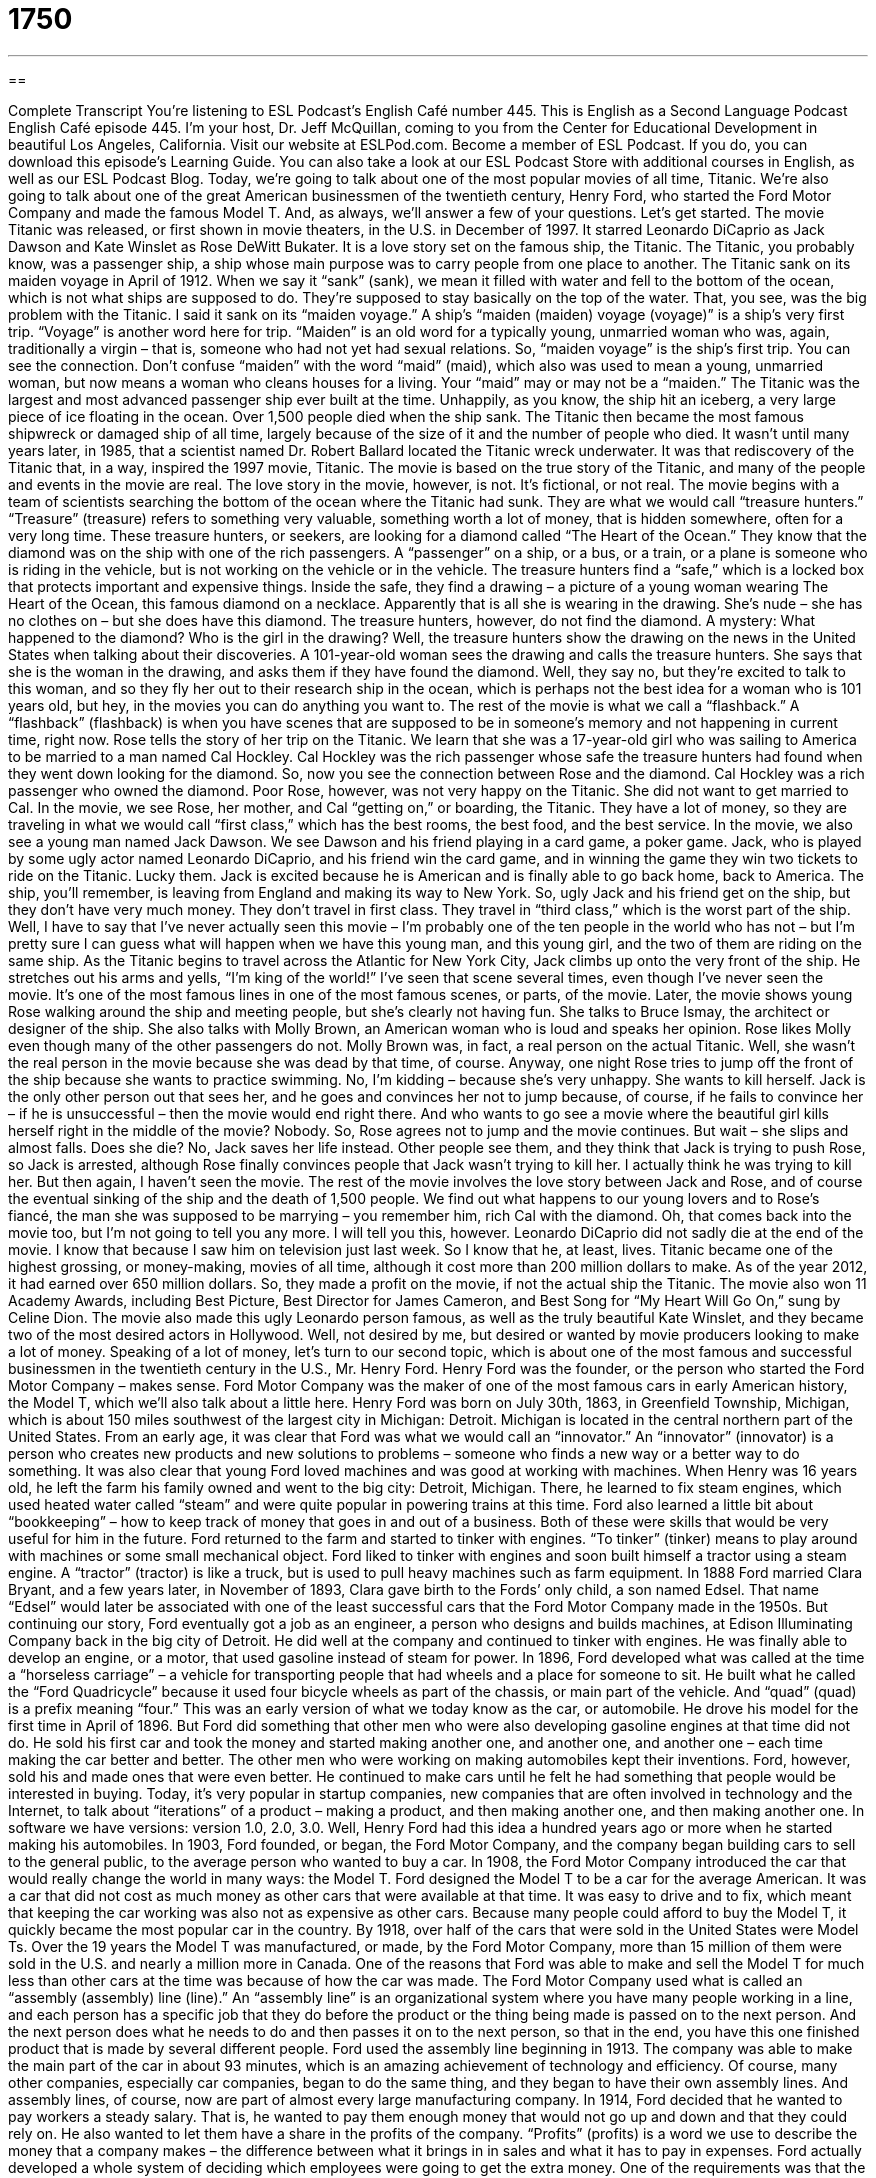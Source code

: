 = 1750
:toc: left
:toclevels: 3
:sectnums:
:stylesheet: ../../../myAdocCss.css

'''

== 

Complete Transcript
You’re listening to ESL Podcast’s English Café number 445.
This is English as a Second Language Podcast English Café episode 445. I'm your host, Dr. Jeff McQuillan, coming to you from the Center for Educational Development in beautiful Los Angeles, California.
Visit our website at ESLPod.com. Become a member of ESL Podcast. If you do, you can download this episode’s Learning Guide. You can also take a look at our ESL Podcast Store with additional courses in English, as well as our ESL Podcast Blog.
Today, we’re going to talk about one of the most popular movies of all time, Titanic. We’re also going to talk about one of the great American businessmen of the twentieth century, Henry Ford, who started the Ford Motor Company and made the famous Model T. And, as always, we’ll answer a few of your questions. Let's get started.
The movie Titanic was released, or first shown in movie theaters, in the U.S. in December of 1997. It starred Leonardo DiCaprio as Jack Dawson and Kate Winslet as Rose DeWitt Bukater. It is a love story set on the famous ship, the Titanic. The Titanic, you probably know, was a passenger ship, a ship whose main purpose was to carry people from one place to another. The Titanic sank on its maiden voyage in April of 1912. When we say it “sank” (sank), we mean it filled with water and fell to the bottom of the ocean, which is not what ships are supposed to do. They’re supposed to stay basically on the top of the water. That, you see, was the big problem with the Titanic.
I said it sank on its “maiden voyage.” A ship's “maiden (maiden) voyage (voyage)” is a ship's very first trip. “Voyage” is another word here for trip. “Maiden” is an old word for a typically young, unmarried woman who was, again, traditionally a virgin – that is, someone who had not yet had sexual relations. So, “maiden voyage” is the ship's first trip. You can see the connection. Don't confuse “maiden” with the word “maid” (maid), which also was used to mean a young, unmarried woman, but now means a woman who cleans houses for a living. Your “maid” may or may not be a “maiden.”
The Titanic was the largest and most advanced passenger ship ever built at the time. Unhappily, as you know, the ship hit an iceberg, a very large piece of ice floating in the ocean. Over 1,500 people died when the ship sank. The Titanic then became the most famous shipwreck or damaged ship of all time, largely because of the size of it and the number of people who died.
It wasn't until many years later, in 1985, that a scientist named Dr. Robert Ballard located the Titanic wreck underwater. It was that rediscovery of the Titanic that, in a way, inspired the 1997 movie, Titanic. The movie is based on the true story of the Titanic, and many of the people and events in the movie are real. The love story in the movie, however, is not. It’s fictional, or not real.
The movie begins with a team of scientists searching the bottom of the ocean where the Titanic had sunk. They are what we would call “treasure hunters.” “Treasure” (treasure) refers to something very valuable, something worth a lot of money, that is hidden somewhere, often for a very long time. These treasure hunters, or seekers, are looking for a diamond called “The Heart of the Ocean.” They know that the diamond was on the ship with one of the rich passengers. A “passenger” on a ship, or a bus, or a train, or a plane is someone who is riding in the vehicle, but is not working on the vehicle or in the vehicle.
The treasure hunters find a “safe,” which is a locked box that protects important and expensive things. Inside the safe, they find a drawing – a picture of a young woman wearing The Heart of the Ocean, this famous diamond on a necklace. Apparently that is all she is wearing in the drawing. She's nude – she has no clothes on – but she does have this diamond. The treasure hunters, however, do not find the diamond. A mystery: What happened to the diamond? Who is the girl in the drawing?
Well, the treasure hunters show the drawing on the news in the United States when talking about their discoveries. A 101-year-old woman sees the drawing and calls the treasure hunters. She says that she is the woman in the drawing, and asks them if they have found the diamond. Well, they say no, but they’re excited to talk to this woman, and so they fly her out to their research ship in the ocean, which is perhaps not the best idea for a woman who is 101 years old, but hey, in the movies you can do anything you want to.
The rest of the movie is what we call a “flashback.” A “flashback” (flashback) is when you have scenes that are supposed to be in someone's memory and not happening in current time, right now. Rose tells the story of her trip on the Titanic. We learn that she was a 17-year-old girl who was sailing to America to be married to a man named Cal Hockley. Cal Hockley was the rich passenger whose safe the treasure hunters had found when they went down looking for the diamond. So, now you see the connection between Rose and the diamond. Cal Hockley was a rich passenger who owned the diamond.
Poor Rose, however, was not very happy on the Titanic. She did not want to get married to Cal. In the movie, we see Rose, her mother, and Cal “getting on,” or boarding, the Titanic. They have a lot of money, so they are traveling in what we would call “first class,” which has the best rooms, the best food, and the best service. In the movie, we also see a young man named Jack Dawson. We see Dawson and his friend playing in a card game, a poker game. Jack, who is played by some ugly actor named Leonardo DiCaprio, and his friend win the card game, and in winning the game they win two tickets to ride on the Titanic. Lucky them.
Jack is excited because he is American and is finally able to go back home, back to America. The ship, you'll remember, is leaving from England and making its way to New York. So, ugly Jack and his friend get on the ship, but they don't have very much money. They don't travel in first class. They travel in “third class,” which is the worst part of the ship.
Well, I have to say that I've never actually seen this movie – I'm probably one of the ten people in the world who has not – but I'm pretty sure I can guess what will happen when we have this young man, and this young girl, and the two of them are riding on the same ship.
As the Titanic begins to travel across the Atlantic for New York City, Jack climbs up onto the very front of the ship. He stretches out his arms and yells, “I'm king of the world!” I've seen that scene several times, even though I've never seen the movie. It's one of the most famous lines in one of the most famous scenes, or parts, of the movie.
Later, the movie shows young Rose walking around the ship and meeting people, but she's clearly not having fun. She talks to Bruce Ismay, the architect or designer of the ship. She also talks with Molly Brown, an American woman who is loud and speaks her opinion. Rose likes Molly even though many of the other passengers do not. Molly Brown was, in fact, a real person on the actual Titanic. Well, she wasn't the real person in the movie because she was dead by that time, of course.
Anyway, one night Rose tries to jump off the front of the ship because she wants to practice swimming. No, I’m kidding – because she's very unhappy. She wants to kill herself. Jack is the only other person out that sees her, and he goes and convinces her not to jump because, of course, if he fails to convince her – if he is unsuccessful – then the movie would end right there. And who wants to go see a movie where the beautiful girl kills herself right in the middle of the movie? Nobody.
So, Rose agrees not to jump and the movie continues. But wait – she slips and almost falls. Does she die? No, Jack saves her life instead. Other people see them, and they think that Jack is trying to push Rose, so Jack is arrested, although Rose finally convinces people that Jack wasn't trying to kill her. I actually think he was trying to kill her. But then again, I haven't seen the movie.
The rest of the movie involves the love story between Jack and Rose, and of course the eventual sinking of the ship and the death of 1,500 people. We find out what happens to our young lovers and to Rose’s fiancé, the man she was supposed to be marrying – you remember him, rich Cal with the diamond. Oh, that comes back into the movie too, but I'm not going to tell you any more. I will tell you this, however. Leonardo DiCaprio did not sadly die at the end of the movie. I know that because I saw him on television just last week. So I know that he, at least, lives.
Titanic became one of the highest grossing, or money-making, movies of all time, although it cost more than 200 million dollars to make. As of the year 2012, it had earned over 650 million dollars. So, they made a profit on the movie, if not the actual ship the Titanic. The movie also won 11 Academy Awards, including Best Picture, Best Director for James Cameron, and Best Song for “My Heart Will Go On,” sung by Celine Dion.
The movie also made this ugly Leonardo person famous, as well as the truly beautiful Kate Winslet, and they became two of the most desired actors in Hollywood. Well, not desired by me, but desired or wanted by movie producers looking to make a lot of money.
Speaking of a lot of money, let's turn to our second topic, which is about one of the most famous and successful businessmen in the twentieth century in the U.S., Mr. Henry Ford. Henry Ford was the founder, or the person who started the Ford Motor Company – makes sense. Ford Motor Company was the maker of one of the most famous cars in early American history, the Model T, which we’ll also talk about a little here.
Henry Ford was born on July 30th, 1863, in Greenfield Township, Michigan, which is about 150 miles southwest of the largest city in Michigan: Detroit. Michigan is located in the central northern part of the United States. From an early age, it was clear that Ford was what we would call an “innovator.” An “innovator” (innovator) is a person who creates new products and new solutions to problems – someone who finds a new way or a better way to do something. It was also clear that young Ford loved machines and was good at working with machines.
When Henry was 16 years old, he left the farm his family owned and went to the big city: Detroit, Michigan. There, he learned to fix steam engines, which used heated water called “steam” and were quite popular in powering trains at this time. Ford also learned a little bit about “bookkeeping” – how to keep track of money that goes in and out of a business. Both of these were skills that would be very useful for him in the future.
Ford returned to the farm and started to tinker with engines. “To tinker” (tinker) means to play around with machines or some small mechanical object. Ford liked to tinker with engines and soon built himself a tractor using a steam engine. A “tractor” (tractor) is like a truck, but is used to pull heavy machines such as farm equipment. In 1888 Ford married Clara Bryant, and a few years later, in November of 1893, Clara gave birth to the Fords’ only child, a son named Edsel. That name “Edsel” would later be associated with one of the least successful cars that the Ford Motor Company made in the 1950s.
But continuing our story, Ford eventually got a job as an engineer, a person who designs and builds machines, at Edison Illuminating Company back in the big city of Detroit. He did well at the company and continued to tinker with engines. He was finally able to develop an engine, or a motor, that used gasoline instead of steam for power.
In 1896, Ford developed what was called at the time a “horseless carriage” – a vehicle for transporting people that had wheels and a place for someone to sit. He built what he called the “Ford Quadricycle” because it used four bicycle wheels as part of the chassis, or main part of the vehicle. And “quad” (quad) is a prefix meaning “four.” This was an early version of what we today know as the car, or automobile. He drove his model for the first time in April of 1896.
But Ford did something that other men who were also developing gasoline engines at that time did not do. He sold his first car and took the money and started making another one, and another one, and another one – each time making the car better and better. The other men who were working on making automobiles kept their inventions. Ford, however, sold his and made ones that were even better. He continued to make cars until he felt he had something that people would be interested in buying.
Today, it's very popular in startup companies, new companies that are often involved in technology and the Internet, to talk about “iterations” of a product – making a product, and then making another one, and then making another one. In software we have versions: version 1.0, 2.0, 3.0. Well, Henry Ford had this idea a hundred years ago or more when he started making his automobiles.
In 1903, Ford founded, or began, the Ford Motor Company, and the company began building cars to sell to the general public, to the average person who wanted to buy a car. In 1908, the Ford Motor Company introduced the car that would really change the world in many ways: the Model T. Ford designed the Model T to be a car for the average American. It was a car that did not cost as much money as other cars that were available at that time. It was easy to drive and to fix, which meant that keeping the car working was also not as expensive as other cars.
Because many people could afford to buy the Model T, it quickly became the most popular car in the country. By 1918, over half of the cars that were sold in the United States were Model Ts. Over the 19 years the Model T was manufactured, or made, by the Ford Motor Company, more than 15 million of them were sold in the U.S. and nearly a million more in Canada.
One of the reasons that Ford was able to make and sell the Model T for much less than other cars at the time was because of how the car was made. The Ford Motor Company used what is called an “assembly (assembly) line (line).” An “assembly line” is an organizational system where you have many people working in a line, and each person has a specific job that they do before the product or the thing being made is passed on to the next person. And the next person does what he needs to do and then passes it on to the next person, so that in the end, you have this one finished product that is made by several different people.
Ford used the assembly line beginning in 1913. The company was able to make the main part of the car in about 93 minutes, which is an amazing achievement of technology and efficiency. Of course, many other companies, especially car companies, began to do the same thing, and they began to have their own assembly lines. And assembly lines, of course, now are part of almost every large manufacturing company.
In 1914, Ford decided that he wanted to pay workers a steady salary. That is, he wanted to pay them enough money that would not go up and down and that they could rely on. He also wanted to let them have a share in the profits of the company. “Profits” (profits) is a word we use to describe the money that a company makes – the difference between what it brings in in sales and what it has to pay in expenses. Ford actually developed a whole system of deciding which employees were going to get the extra money. One of the requirements was that the person had to have worked for the company for six months and could not be someone who drank, smoked, or gambled.
The Ford Motor Company continued to be successful for several more years. On January 1st, 1919, Edsel – Ford's son – was named president of the Ford Motor Company. By 1921, over half of the cars made in the U.S. were made by Ford. Finally, in 1927, Ford built the last Model T, 19 years after the first one was made. The next car the company built was called the Model A. This was also a popular car, but nowhere near as popular as the Model T.
Edsel Ford, Ford's son, died young – at the age of 49, in 1943 – of cancer. Henry Ford died a few years later, in 1947 at the age of 83. The Ford Motor Company continues to be a powerful company in the automobile world and is still identified in some ways as one of the great American companies, although in recent years it has not done as well as some other car manufacturers.
Now let’s answer a few of your questions.
First question comes from Willy (Willy) in Italy. Willy wants to know the meaning of three words: “holiday,” “feast,” and “celebration.” A “holiday” (holiday) is a day where people typically do not work because the government says that it is a day of rest, usually in memory of some important event or some important person in the country. A holiday also refers to certain usually religious days in certain religions that people celebrate or don't work on. So, Easter, for example, is a holiday in the Christian religion, and Passover would be a holiday in the Jewish religion.
There are national holidays – holidays that are celebrated throughout the country and, by law, are celebrated in such a way that usually the government workers don't have to work that day. Sometimes both governments and private companies don't work on national holidays, but it's not always the case. It's always the case that the government workers never work, but not always that the private companies take the holiday.
A “feast” (feast) is a celebration usually related either to a religious event, such as the feast of Saint Michael, or a feast for a certain saint. “Feast” can also be used more generally to describe a large meal that is typically attended by many people and has lots of food. “Celebration” (celebration) is the most general of these three words. It just means a time to get together and to have a party or to do something that somehow remembers some important event. You might have a celebration for someone's birthday or someone's wedding.
So, to review, a “holiday” is an official day where most people don't work, or at least the government workers don't work, and those are usually days that are somehow important in the history and culture of a given country. There are also religious holidays that are associated with celebrations by different religious traditions. A “feast,” when used like “holiday,” is something that refers typically to a saint’s day in the Roman Catholic Christian tradition. A “celebration” is a general term used for almost any sort of party or gathering where people are remembering some happy event.
Elsamani (Elsamani) – originally from Sudan, now living in the United States – wants to know the meaning of three different words: “impunity,” “retaliation,” and “notoriety.” “Impunity” (impunity) means without punishment – when you are not going to be punished for something even though you did something bad, even though you did something wrong. You’ll most commonly hear this word with the preposition “with.” We talk about people doing things “with impunity,” meaning they should be punished but they are not.
“Retaliation” (retaliation) is when you attack someone who has attacked you first. It's sort of like getting revenge on someone. You hit me, so I'm going to hit you back. Retaliation usually involves countries retaliating against other countries who have attacked them, but you could also use it in talking about, say, somebody at work who did something wrong to you and you are going to, the verb would be, “retaliate.”
“Notoriety” (notoriety) is being famous, but being famous for something that is bad. Nowadays, people often use “notoriety” when they really mean famous. Being famous is usually a good thing, in the sense that you are well known for something that you did that people like. Being “notorious” – and that's a word that comes from “notoriety” – is being famous for something that you did bad. So, “notorious” and “notoriety” are definitely bad things that someone is famous for, even though sometimes now people are starting to use it to mean the same thing as famous, or being famous for something good.
Finally, Masoud (Masoud) in Iran wants to know the difference between “to think of something” and “to think about something.” “To think of” means to keep in your mind while you are considering something, but it also can mean “to remember.” I can't think of the name of the person who was with me at dinner last night. What was her name? I can't think of it; I can't remember it. Oh, I remember – it was my wife.
We also sometimes use “to think of” when we’re asking someone to imagine a certain situation that might come true in the future, especially if something else happens. For example, think of the money you will make if you win the lottery. Think of the work that will be required if you get married. Think of it. Imagine it. It hasn't happened yet, but if something else happens then it could, in fact, become a reality.
Another use of “think of” is when something is true – something has happened or is happening – but you're trying to express your surprise or shock or even anger over the situation. For example, I might say, “Think of the money that they spend here in Los Angeles to make movies – billions and billions of dollars. Maybe we could spend that money on something else.” I used “think of” to describe a situation which is true, which is real, but is not one that I like, and so I’m kind of giving my opinion when I say “think of.”
“To think about” means simply to have in your mind, to think actively about a topic. You could come up to someone and say, “What are you thinking about?” And the person might say, “I was thinking about my brother and how he was doing,” or “I was thinking about whether the Dodgers will win the World Series this year.” “Think about” is used very commonly to mean simply to be thinking actively regarding a certain topic.
“Think of” is a little less common and has a little bit more of a specialized use. We use it when we are asking someone to imagine something, when we are perhaps expressing a negative opinion about a certain situation, or when we can't remember something.
If you have a question or comment, email us at eslpod@eslpod.com. We’ll do our best to answer it here on the Café.
From Los Angeles, California, I'm Jeff McQuillan. Thank you for listening. Come back and listen to us again right here on ESL Cafe.
ESL Podcast’s English Café was written and produced by Dr, Jeff McQuillan and Dr. Lucy Tse. Copyright 2014 by the Center for Educational Development.
Glossary
maiden voyage – the first trip of a new boat, ship, airplane, or similar vehicle
* People paid a lot of money to travel on the maiden voyage of the new airplane, which was the largest airplane ever built.
iceberg – a large block of ice in the middle of the ocean
* Icebergs are very large and most of the iceberg is underwater where we cannot see it.
to sink – to fill with water and go down to the bottom of a container or a body of water
* The bucket had a hole in it, so when Giovanni put it in the bathtub, it sank.
fictional – created in someone’s mind; not real
* The television show was a fictional story based on real people.
flashback – scenes in a movie or television that show events that happened in the past, usually from a character’s memories
* Sometimes when movies have a lot of flashbacks, viewers can get confused about when the actions occurred.
architect – a person who designs and creates a building, bridge, vehicle, or other large structures
* Frank Lloyd Wright was a famous architect who designed and built many homes in the Chicago area.
to gross – to earn money through sales, without having subtracting the expenses (money spent to make or to sell)
* Every Monday, the newspaper reports which movies grossed the most at the box office the previous weekend.
founder – the person who starts a company or organization
* Walt Disney founded the Disney Company.
innovator – a person who creates new products and solutions
* Thomas Edison was a true innovator who invented the light bulb.
carriage – a vehicle for transportation that has wheels and a place for one or more person to sit and to travel around
* Before cars, many people traveled in carriages that were pulled by horses.
assembly line – an organizational system where many people work in a line and each person has one specific job to do, resulting is one complete product
* Danny’s job on the assembly line was to attach the handles to the doors.
profit – the amount of money a company earns from selling a product that is greater than the cost of making the product
* It took a couple years, but Sadia’s company finally started seeing profits from selling the new umbrella she created.
holiday – a day on which work is not done because of a law or because of tradition
* The only school holiday in September is Labor Day, which is the first Monday of the month.
feast – a time of celebration, often at the same time each year and usually related religion, remember an important person or past event
* On the farm, we have a feast at the end of harvest each year.
celebration – a special gathering to remember or publicly show one’s happiness on an important day
* Jun invited family and friends to a celebration of his college graduation.
impunity – being excluded or excused from punishment for doing something against the law or a rule
* Bo’s parents spoil him so much that he has impunity to break their house rules.
retaliation – an attack in return for a similar attack; the act of getting revenge against someone
* In retaliation for stealing his girlfriend, Emil smashed his brother’s bicycle.
notoriety – being famous for something bad or something others dislike
* Do you think Mike’s notoriety for always being late is fair? He’s only late sometimes.
to think of – to keep in mind while one considers, thinks about, or does something else; to remember
* We have to think of the children before deciding on a divorce.
to think about – to have on one's mind; to consider
* When you think about the future, do you think you’ll still be in the same job in 10 years?
What Insiders Know
The Sinking of the Steam Ship Andrea Doria
The Steam Ship Andrea Doria was an “ocean liner” (a large luxurious passenger ship) for the Italian “Line” (shipping company), Società di navigazione Italia. At the time, it was Italy’s largest, fastest, and “supposedly” (believed to be) safest ship. The Andrea Doria was a symbol or sign of Italian national pride.
The Andrea Doria sailed from her “home port” (place where it remains when not sailing) in Genoa, Italy, “bound for” (going to) New York City on July 25, 1956. While the Andrea Doria was approaching the “coast” (where the land meets an ocean) of Nantucket, Massachusetts, a ship from the Swedish American Line heading east, called MS Stockholm, “collided with” (hit or struck with force) it. The Andrea Doria was badly damaged. This damage resulted in half of Andrea Doria’s “lifeboats” (small boats on a ship used in case of emergency) to become unusable. A total of 52 people died, 51 of which died from “immediate impact” (at the moment the accident occurred). Over 1,660 passengers and “crew” (those working on the ship) were rescued and survived. The Andrea Doria “capsized” (flip over) and sank the following morning.
Ever since it “sank” (went under water), the Andrea Doria has “attracted” (got the attention of) “treasure divers” (people who go underwater to try and find valuable things). Some of the treasures that have been “recovered” (brought back) include a valuable “statue” (a piece of art in the figure of a person or thing) and three of the “bells” (device that makes a ringing sound when moved).
The diving conditions at the “wreck” (destroyed thing, such as a car or ship) site are considered very “treacherous” (dangerous). More than 15 “scuba divers” (people who swim underwater for long periods of time using special equipment to breath) have died while looking for treasures.